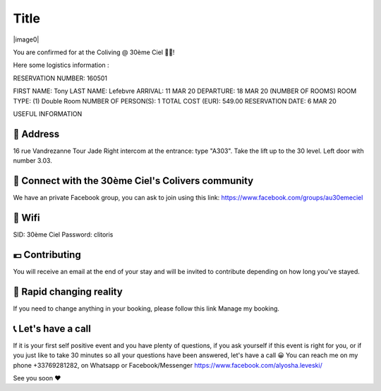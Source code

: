 =====
Title
=====

|image0|


You are confirmed for at the Coliving @ 30ème Ciel 🌈😀!



Here some logistics information :


RESERVATION NUMBER: 160501

FIRST NAME: Tony
LAST NAME: Lefebvre
ARRIVAL: 11 MAR 20
DEPARTURE: 18 MAR 20
(NUMBER OF ROOMS) ROOM TYPE: (1) Double Room
NUMBER OF PERSON(S): 1
TOTAL COST (EUR): 549.00
RESERVATION DATE: 6 MAR 20


USEFUL INFORMATION


🏡 Address
========================================================================================================================

16 rue Vandrezanne
Tour Jade
Right intercom at the entrance: type "A303".
Take the lift up to the 30 level.
Left door with number 3.03.

‍👨 Connect with the 30ème Ciel's Colivers community
========================================================================================================================

We have an private Facebook group, you can ask to join using this link:
https://www.facebook.com/groups/au30emeciel


📡 Wifi
========================================================================================================================

SID: 30ème Ciel
Password: clitoris

💶 Contributing
========================================================================================================================

You will receive an email at the end of your stay and will be invited to contribute depending on how long you've stayed.


🎢 Rapid changing reality
========================================================================================================================

If you need to change anything in your booking, please follow this link Manage my booking.


📞 Let's have a call
========================================================================================================================

If it is your first self positive event and you have plenty of questions, if you ask yourself if this event is right for you, or if you just like to take 30 minutes so all your questions have been answered, let's have a call 😀
You can reach me on my phone +33769281282, on Whatsapp or Facebook/Messenger https://www.facebook.com/alyosha.leveski/

See you soon ❤

